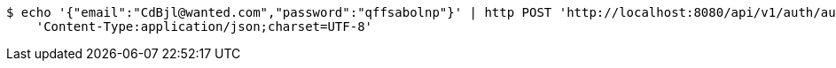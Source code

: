 [source,bash]
----
$ echo '{"email":"CdBjl@wanted.com","password":"qffsabolnp"}' | http POST 'http://localhost:8080/api/v1/auth/authentication' \
    'Content-Type:application/json;charset=UTF-8'
----